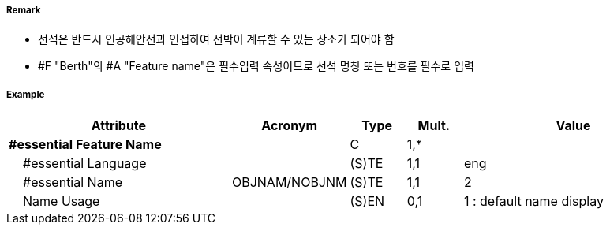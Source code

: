 // tag::Berth[]
===== Remark

- 선석은 반드시 인공해안선과 인접하여 선박이 계류할 수 있는 장소가 되어야 함
- #F "Berth"의 #A "Feature name"은 필수입력 속성이므로 선석 명칭 또는 번호를 필수로 입력

//image::../images/Berth/Berth_image-1[width=400]

===== Example
[cols="20,10,5,5,20", options="header"]
|===
|Attribute |Acronym |Type |Mult. |Value

|**#essential Feature Name**||C|1,*| 
|    #essential Language||(S)TE|1,1| eng
|    #essential Name|OBJNAM/NOBJNM|(S)TE|1,1| 2
|    Name Usage||(S)EN|0,1|  1 : default name display
|===

// end::Berth[]
